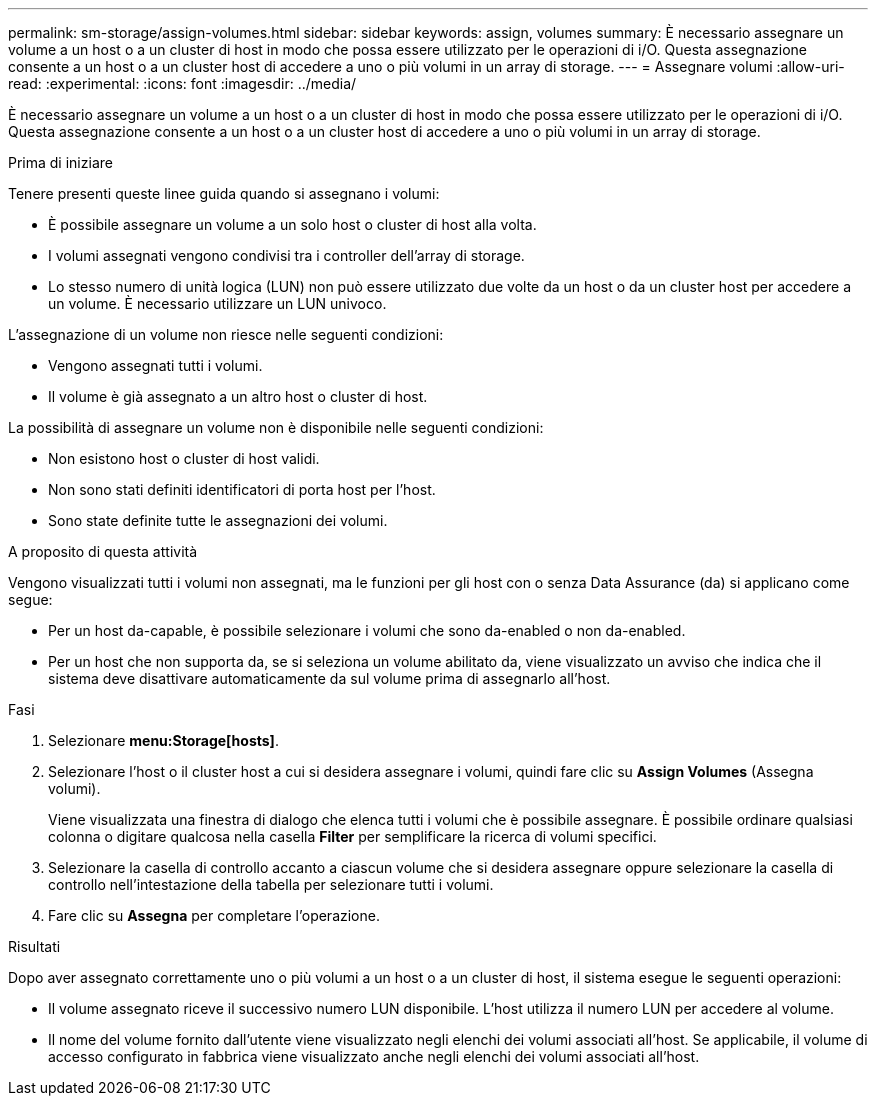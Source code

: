 ---
permalink: sm-storage/assign-volumes.html 
sidebar: sidebar 
keywords: assign, volumes 
summary: È necessario assegnare un volume a un host o a un cluster di host in modo che possa essere utilizzato per le operazioni di i/O. Questa assegnazione consente a un host o a un cluster host di accedere a uno o più volumi in un array di storage. 
---
= Assegnare volumi
:allow-uri-read: 
:experimental: 
:icons: font
:imagesdir: ../media/


[role="lead"]
È necessario assegnare un volume a un host o a un cluster di host in modo che possa essere utilizzato per le operazioni di i/O. Questa assegnazione consente a un host o a un cluster host di accedere a uno o più volumi in un array di storage.

.Prima di iniziare
Tenere presenti queste linee guida quando si assegnano i volumi:

* È possibile assegnare un volume a un solo host o cluster di host alla volta.
* I volumi assegnati vengono condivisi tra i controller dell'array di storage.
* Lo stesso numero di unità logica (LUN) non può essere utilizzato due volte da un host o da un cluster host per accedere a un volume. È necessario utilizzare un LUN univoco.


L'assegnazione di un volume non riesce nelle seguenti condizioni:

* Vengono assegnati tutti i volumi.
* Il volume è già assegnato a un altro host o cluster di host.


La possibilità di assegnare un volume non è disponibile nelle seguenti condizioni:

* Non esistono host o cluster di host validi.
* Non sono stati definiti identificatori di porta host per l'host.
* Sono state definite tutte le assegnazioni dei volumi.


.A proposito di questa attività
Vengono visualizzati tutti i volumi non assegnati, ma le funzioni per gli host con o senza Data Assurance (da) si applicano come segue:

* Per un host da-capable, è possibile selezionare i volumi che sono da-enabled o non da-enabled.
* Per un host che non supporta da, se si seleziona un volume abilitato da, viene visualizzato un avviso che indica che il sistema deve disattivare automaticamente da sul volume prima di assegnarlo all'host.


.Fasi
. Selezionare *menu:Storage[hosts]*.
. Selezionare l'host o il cluster host a cui si desidera assegnare i volumi, quindi fare clic su *Assign Volumes* (Assegna volumi).
+
Viene visualizzata una finestra di dialogo che elenca tutti i volumi che è possibile assegnare. È possibile ordinare qualsiasi colonna o digitare qualcosa nella casella *Filter* per semplificare la ricerca di volumi specifici.

. Selezionare la casella di controllo accanto a ciascun volume che si desidera assegnare oppure selezionare la casella di controllo nell'intestazione della tabella per selezionare tutti i volumi.
. Fare clic su *Assegna* per completare l'operazione.


.Risultati
Dopo aver assegnato correttamente uno o più volumi a un host o a un cluster di host, il sistema esegue le seguenti operazioni:

* Il volume assegnato riceve il successivo numero LUN disponibile. L'host utilizza il numero LUN per accedere al volume.
* Il nome del volume fornito dall'utente viene visualizzato negli elenchi dei volumi associati all'host. Se applicabile, il volume di accesso configurato in fabbrica viene visualizzato anche negli elenchi dei volumi associati all'host.

